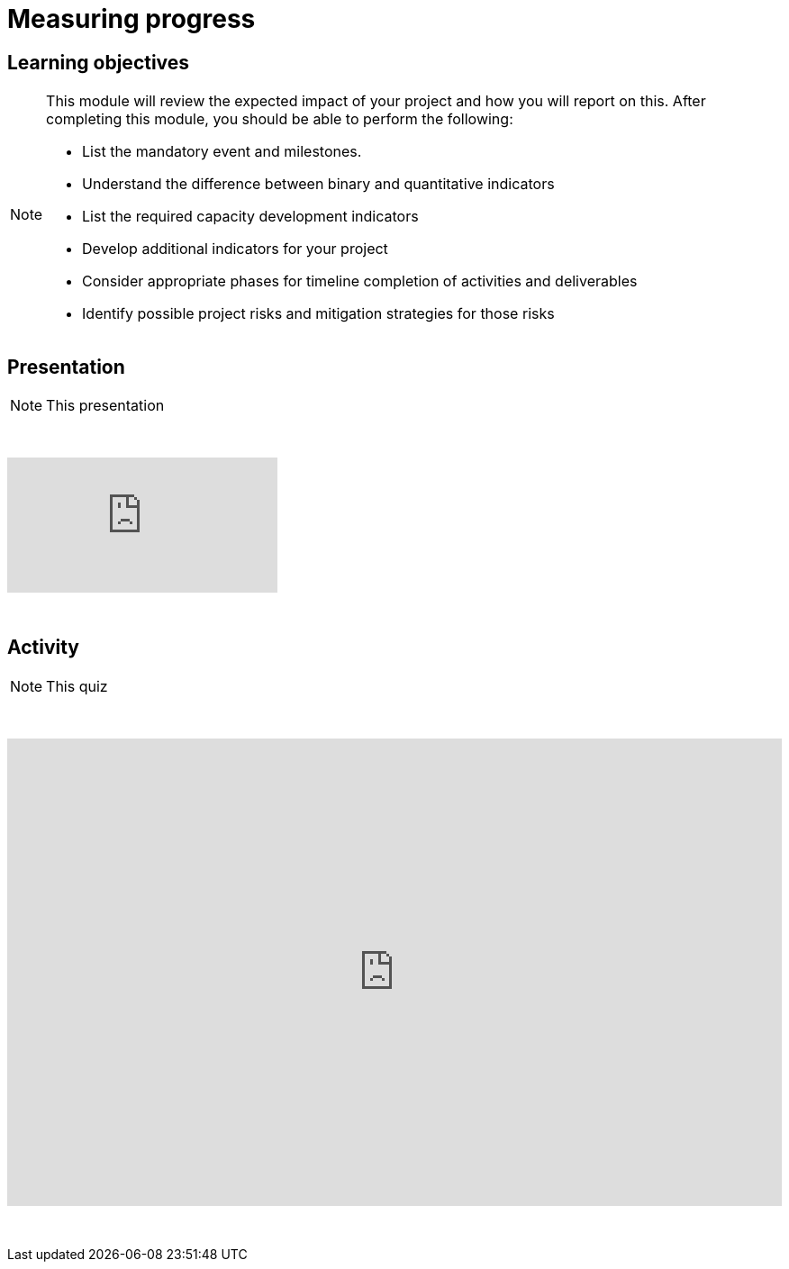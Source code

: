 = Measuring progress

== Learning objectives

[NOTE.objectives]
====
This module will review the expected impact of your project and how you will report on this. After completing this module, you should be able to perform the following:

* List the mandatory event and milestones.
* Understand the difference between binary and quantitative indicators
* List the required capacity development indicators
* Develop additional indicators for your project
* Consider appropriate phases for timeline completion of activities and deliverables
* Identify possible project risks and mitigation strategies for those risks
====

== Presentation

[NOTE.presentation]
This presentation 

&nbsp;

++++
<div class="responsive-slides">
  <iframe src="https://docs.google.com/presentation/d/e/2PACX-1vRYLKduYCJ-7yeQiKlamBFEu-ZgK6jHhWUUpzdlVZ3IGRt6RIo7MmCJyBWhANW4Nw/embed?start=false&loop=false" frameborder="0" allowfullscreen="true"></iframe>
</div>
++++

&nbsp;

== Activity

[NOTE.quiz]
This quiz

&nbsp;

++++
<div style='position: relative; padding-bottom: 56.25%; padding-top: 35px; height: 0; overflow: hidden;'><iframe sandbox='allow-scripts allow-same-origin allow-presentation' allowfullscreen='true' allowtransparency='true' frameborder='0' height='315' src='https://www.mentimeter.com/app/presentation/ali657t822eiiyx6j38143kqhcubctg5/embed' style='position: absolute; top: 0; left: 0; width: 100%; height: 100%;' width='420'></iframe></div>
++++

&nbsp;

